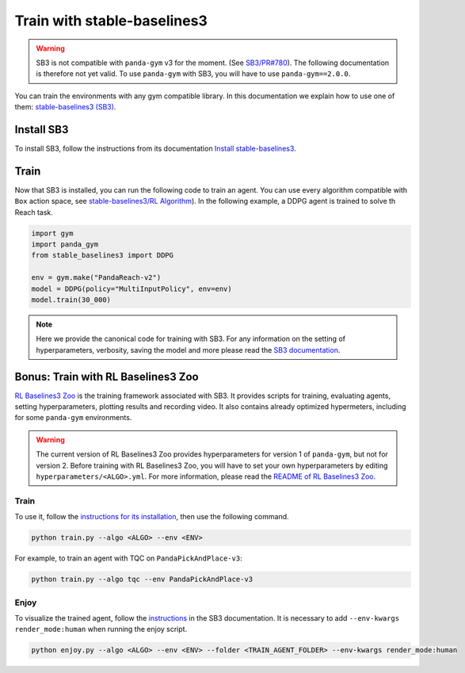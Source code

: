 .. _train_with_sb3:

Train with stable-baselines3
============================

.. warning::
    SB3 is not compatible with ``panda-gym`` v3  for the moment. (See `SB3/PR#780 <https://github.com/DLR-RM/stable-baselines3/pull/780>`_). The following documentation is therefore not yet valid. To use ``panda-gym`` with SB3, you will have to use ``panda-gym==2.0.0``.

You can train the environments with any gym compatible library. In this documentation we explain how to use one of them: `stable-baselines3 (SB3) <https://stable-baselines3.readthedocs.io/en/master/index.html>`_.

Install SB3
-----------

To install SB3, follow the instructions from its documentation `Install stable-baselines3 <https://stable-baselines3.readthedocs.io/en/master/guide/install.html>`_.

Train
-----

Now that SB3 is installed, you can run the following code to train an agent. You can use every algorithm compatible with ``Box`` action space, see `stable-baselines3/RL Algorithm <https://stable-baselines3.readthedocs.io/en/master/guide/algos.html>`_). In the following example, a DDPG agent is trained to solve th Reach task.

.. code-block:: python

    import gym
    import panda_gym
    from stable_baselines3 import DDPG

    env = gym.make("PandaReach-v2")
    model = DDPG(policy="MultiInputPolicy", env=env)
    model.train(30_000)

.. note::

    Here we provide the canonical code for training with SB3. For any information on the setting of hyperparameters, verbosity, saving the model and more please read the `SB3 documentation <https://stable-baselines3.readthedocs.io/en/master/index.html>`_. 
 

Bonus: Train with RL Baselines3 Zoo
-----------------------------------

`RL Baselines3 Zoo <https://stable-baselines3.readthedocs.io/en/master/guide/rl_zoo.html>`_ is the training framework associated with SB3.
It provides scripts for training, evaluating agents, setting hyperparameters, plotting results and recording video. It also contains already optimized hypermeters, including for some ``panda-gym`` environments.

.. warning::
    The current version of RL Baselines3 Zoo provides hyperparameters for version 1 of ``panda-gym``, but not for version 2. Before training with RL Baselines3 Zoo, you will have to set your own hyperparameters by editing ``hyperparameters/<ALGO>.yml``. For more information, please read the `README of RL Baselines3 Zoo <https://github.com/DLR-RM/rl-baselines3-zoo#readme>`_.

Train
~~~~~

To use it, follow the `instructions for its installation <https://stable-baselines3.readthedocs.io/en/master/guide/rl_zoo.html#installation>`_, then use the following command.

.. code-block:: bash

    python train.py --algo <ALGO> --env <ENV>

For example, to train an agent with TQC on ``PandaPickAndPlace-v3``:

.. code-block:: bash

    python train.py --algo tqc --env PandaPickAndPlace-v3

Enjoy
~~~~~

To visualize the trained agent, follow the `instructions <https://stable-baselines3.readthedocs.io/en/master/guide/rl_zoo.html#enjoy-a-trained-agent>`_ in the SB3 documentation. It is necessary to add ``--env-kwargs render_mode:human`` when running the enjoy script.

.. code-block:: bash 

    python enjoy.py --algo <ALGO> --env <ENV> --folder <TRAIN_AGENT_FOLDER> --env-kwargs render_mode:human